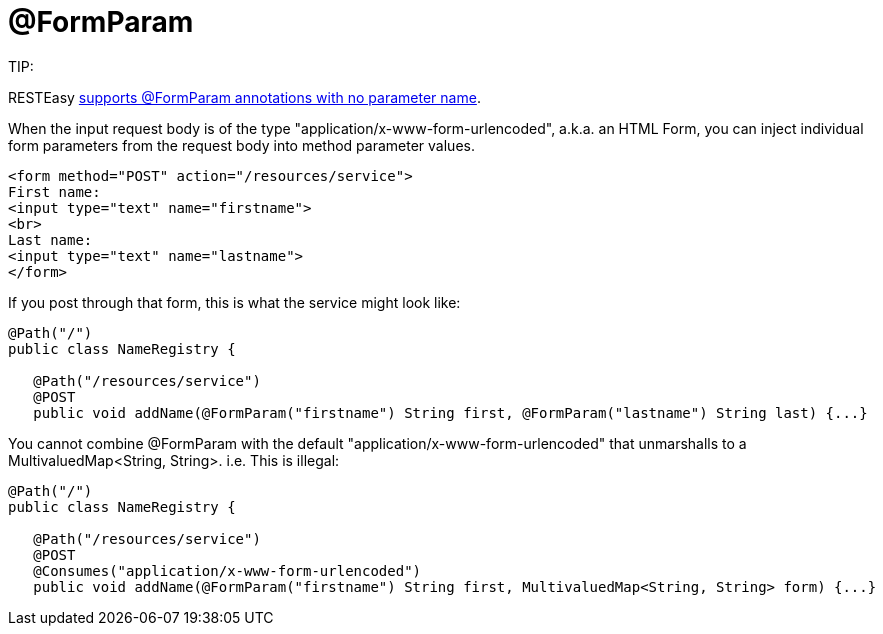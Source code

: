 = @FormParam

====
TIP:

RESTEasy link:/13-Improved-Param-annotations.html[supports @FormParam annotations with no parameter name].
====

When the input request body is of the type "application/x-www-form-urlencoded", a.k.a. an HTML Form, you can inject individual form parameters from the request body into method parameter values.

----
<form method="POST" action="/resources/service">
First name:
<input type="text" name="firstname">
<br>
Last name:
<input type="text" name="lastname">
</form>
----

If you post through that form, this is what the service might look like:

----
@Path("/")
public class NameRegistry {

   @Path("/resources/service")
   @POST
   public void addName(@FormParam("firstname") String first, @FormParam("lastname") String last) {...}
----

You cannot combine @FormParam with the default "application/x-www-form-urlencoded" that unmarshalls to a MultivaluedMap<String, String>. i.e. This is illegal:

----
@Path("/")
public class NameRegistry {

   @Path("/resources/service")
   @POST
   @Consumes("application/x-www-form-urlencoded")
   public void addName(@FormParam("firstname") String first, MultivaluedMap<String, String> form) {...}
----
